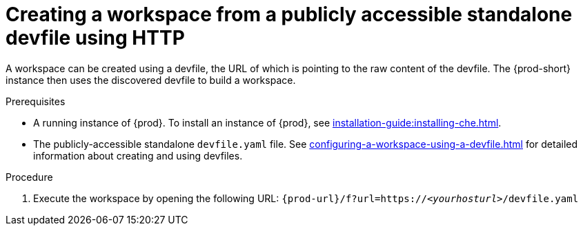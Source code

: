 // Module included in the following assemblies:
//
// configuring-a-workspace-using-a-devfile

[id="creating-a-workspace-from-a-publicly-accessible-standalone-devfile-using-http_{context}"]
= Creating a workspace from a publicly accessible standalone devfile using HTTP

A workspace can be created using a devfile, the URL of which is pointing to the raw content of the devfile. The {prod-short} instance then uses the discovered devfile to build a workspace.

.Prerequisites
* A running instance of {prod}. To install an instance of {prod}, see xref:installation-guide:installing-che.adoc[].
* The publicly-accessible standalone `devfile.yaml` file. See xref:configuring-a-workspace-using-a-devfile.adoc[] for detailed information about creating and using devfiles.

.Procedure
. Execute the workspace by opening the following URL: `pass:c,a,q[{prod-url}/f?url=https://__<yourhosturl>__/devfile.yaml]`

ifeval::["{project-context}" == "che"]
.Example
[subs="+quotes"]
----
https://che.openshift.io/f?url=https://gist.githubusercontent.com/themr0c/ef8e59a162748a8be07e900b6401e6a8/raw/8802c20743cde712bbc822521463359a60d1f7a9/devfile.yaml
----
endif::[]
